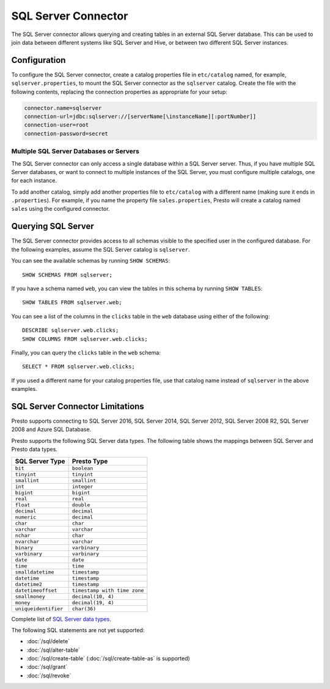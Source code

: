 ====================
SQL Server Connector
====================

The SQL Server connector allows querying and creating tables in an
external SQL Server database. This can be used to join data between
different systems like SQL Server and Hive, or between two different
SQL Server instances.

Configuration
-------------

To configure the SQL Server connector, create a catalog properties file
in ``etc/catalog`` named, for example, ``sqlserver.properties``, to
mount the SQL Server connector as the ``sqlserver`` catalog.
Create the file with the following contents, replacing the
connection properties as appropriate for your setup:

.. code-block:: none

    connector.name=sqlserver
    connection-url=jdbc:sqlserver://[serverName[\instanceName][:portNumber]]
    connection-user=root
    connection-password=secret

Multiple SQL Server Databases or Servers
^^^^^^^^^^^^^^^^^^^^^^^^^^^^^^^^^^^^^^^^

The SQL Server connector can only access a single database within
a SQL Server server. Thus, if you have multiple SQL Server databases,
or want to connect to multiple instances of the SQL Server, you must configure
multiple catalogs, one for each instance.

To add another catalog, simply add another properties file to ``etc/catalog``
with a different name (making sure it ends in ``.properties``). For example,
if you name the property file ``sales.properties``, Presto will create a
catalog named ``sales`` using the configured connector.

Querying SQL Server
-------------------

The SQL Server connector provides access to all schemas visible to the specified user in the configured database.
For the following examples, assume the SQL Server catalog is ``sqlserver``.

You can see the available schemas by running ``SHOW SCHEMAS``::

    SHOW SCHEMAS FROM sqlserver;

If you have a schema named ``web``, you can view the tables
in this schema by running ``SHOW TABLES``::

    SHOW TABLES FROM sqlserver.web;

You can see a list of the columns in the ``clicks`` table in the ``web`` database
using either of the following::

    DESCRIBE sqlserver.web.clicks;
    SHOW COLUMNS FROM sqlserver.web.clicks;

Finally, you can query the ``clicks`` table in the ``web`` schema::

    SELECT * FROM sqlserver.web.clicks;

If you used a different name for your catalog properties file, use
that catalog name instead of ``sqlserver`` in the above examples.

SQL Server Connector Limitations
--------------------------------

Presto supports connecting to SQL Server 2016, SQL Server 2014, SQL Server 2012,
SQL Server 2008 R2, SQL Server 2008 and Azure SQL Database.

Presto supports the following SQL Server data types.
The following table shows the mappings between SQL Server and Presto data types.

============================= ============================
SQL Server Type               Presto Type
============================= ============================
``bit``                       ``boolean``
``tinyint``                   ``tinyint``
``smallint``                  ``smallint``
``int``                       ``integer``
``bigint``                    ``bigint``
``real``                      ``real``
``float``                     ``double``
``decimal``                   ``decimal``
``numeric``                   ``decimal``
``char``                      ``char``
``varchar``                   ``varchar``
``nchar``                     ``char``
``nvarchar``                  ``varchar``
``binary``                    ``varbinary``
``varbinary``                 ``varbinary``
``date``                      ``date``
``time``                      ``time``
``smalldatetime``             ``timestamp``
``datetime``                  ``timestamp``
``datetime2``                 ``timestamp``
``datetimeoffset``            ``timestamp with time zone``
``smallmoney``                ``decimal(10, 4)``
``money``                     ``decimal(19, 4)``
``uniqueidentifier``          ``char(36)``
============================= ============================

Complete list of `SQL Server data types
<https://msdn.microsoft.com/en-us/library/ms187752.aspx>`_.

The following SQL statements are not yet supported:

* :doc:`/sql/delete`
* :doc:`/sql/alter-table`
* :doc:`/sql/create-table` (:doc:`/sql/create-table-as` is supported)
* :doc:`/sql/grant`
* :doc:`/sql/revoke`
